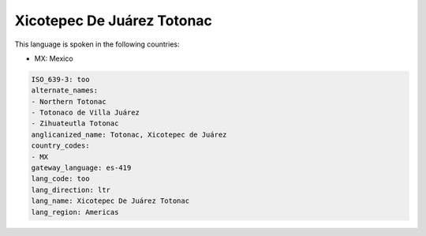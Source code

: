 .. _too:

Xicotepec De Juárez Totonac
============================

This language is spoken in the following countries:

* MX: Mexico

.. code-block:: yaml

    ISO_639-3: too
    alternate_names:
    - Northern Totonac
    - Totonaco de Villa Juárez
    - Zihuateutla Totonac
    anglicanized_name: Totonac, Xicotepec de Juárez
    country_codes:
    - MX
    gateway_language: es-419
    lang_code: too
    lang_direction: ltr
    lang_name: Xicotepec De Juárez Totonac
    lang_region: Americas
    
